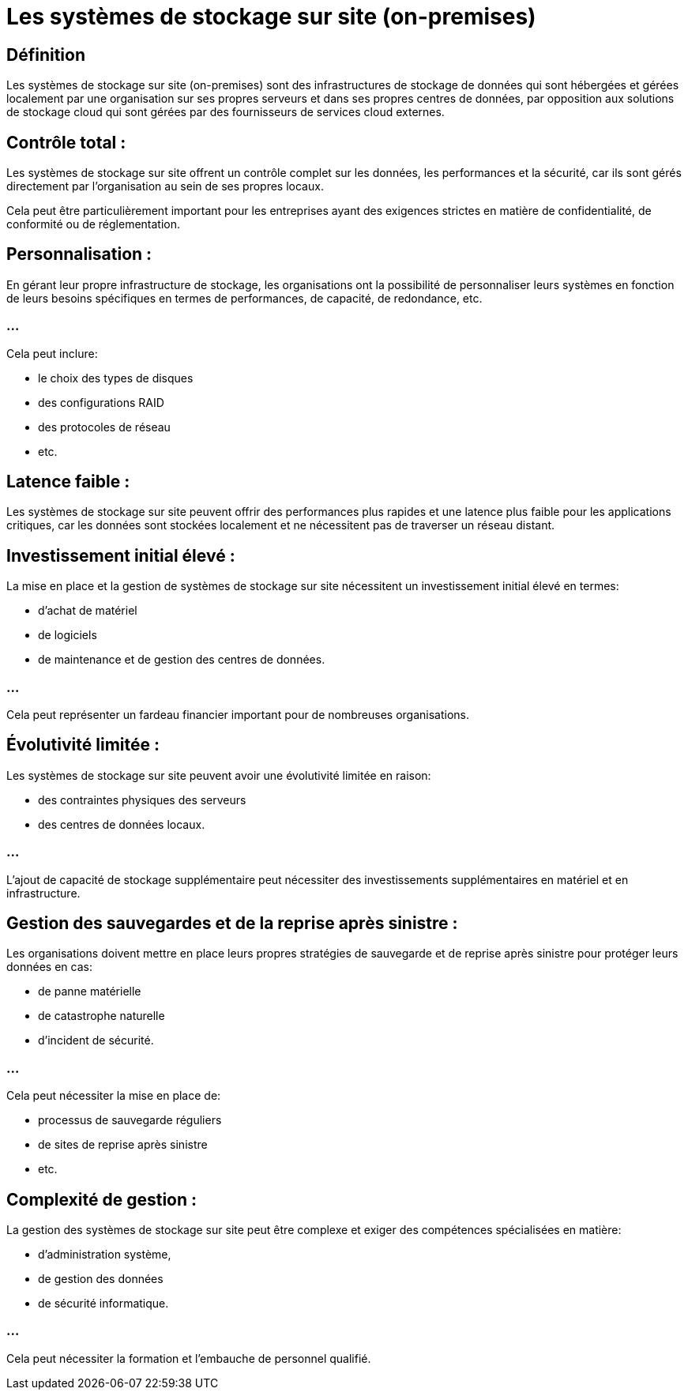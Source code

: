 = Les systèmes de stockage sur site (on-premises)

== Définition

Les systèmes de stockage sur site (on-premises) sont des infrastructures de stockage de données qui sont hébergées et gérées localement par une organisation sur ses propres serveurs et dans ses propres centres de données, par opposition aux solutions de stockage cloud qui sont gérées par des fournisseurs de services cloud externes. 


== Contrôle total : 

Les systèmes de stockage sur site offrent un contrôle complet sur les données, les performances et la sécurité, car ils sont gérés directement par l'organisation au sein de ses propres locaux. 

Cela peut être particulièrement important pour les entreprises ayant des exigences strictes en matière de confidentialité, de conformité ou de réglementation.

== Personnalisation : 

En gérant leur propre infrastructure de stockage, les organisations ont la possibilité de personnaliser leurs systèmes en fonction de leurs besoins spécifiques en termes de performances, de capacité, de redondance, etc. 


=== ...

Cela peut inclure:
[%step]
* le choix des types de disques
* des configurations RAID
* des protocoles de réseau
* etc.

== Latence faible : 

Les systèmes de stockage sur site peuvent offrir des performances plus rapides et une latence plus faible pour les applications critiques, car les données sont stockées localement et ne nécessitent pas de traverser un réseau distant.

== Investissement initial élevé :

La mise en place et la gestion de systèmes de stockage sur site nécessitent un investissement initial élevé en termes:
[%step]
* d'achat de matériel
* de logiciels
* de maintenance et de gestion des centres de données. 

=== ...

Cela peut représenter un fardeau financier important pour de nombreuses organisations.

== Évolutivité limitée :

Les systèmes de stockage sur site peuvent avoir une évolutivité limitée en raison:
[%step]
* des contraintes physiques des serveurs
* des centres de données locaux. 

=== ...

L'ajout de capacité de stockage supplémentaire peut nécessiter des investissements supplémentaires en matériel et en infrastructure.

== Gestion des sauvegardes et de la reprise après sinistre : 

Les organisations doivent mettre en place leurs propres stratégies de sauvegarde et de reprise après sinistre pour protéger leurs données en cas:
[%step]
* de panne matérielle
* de catastrophe naturelle 
* d'incident de sécurité. 

=== ...

Cela peut nécessiter la mise en place de:
[%step]
* processus de sauvegarde réguliers
* de sites de reprise après sinistre
* etc.

== Complexité de gestion : 

La gestion des systèmes de stockage sur site peut être complexe et exiger des compétences spécialisées en matière:
[%step]
* d'administration système, 
* de gestion des données
* de sécurité informatique.

=== ...

Cela peut nécessiter la formation et l'embauche de personnel qualifié.

